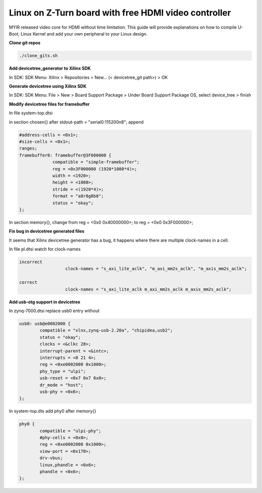 =====================================================
Linux on Z-Turn board with free HDMI video controller
=====================================================

MYIR released video core for HDMI without time limitation.
This guide will provide explanations on how to compile U-Boot, Linux Kernel and add your own peripheral to your Linux design.

**Clone git repos**

.. code-block:: bash

   ./clone_gits.sh

**Add devicetree_generator to Xilinx SDK**

In SDK:
SDK Menu: Xilinx > Repositories > New... (< devicetree_git path>) > OK

**Generate devicetree using Xilinx SDK**

In SDK:
SDK Menu: File > New > Board Support Package > Under Board Support Package OS, select device_tree > finish

**Modify devicetree files for framebuffer**

In file system-top.dtsi

in section chosen{} after stdout-path = "serial0:115200n8"; append

.. code-block:: bash


   #address-cells = <0x1>;
   #size-cells = <0x1>;
   ranges;
   framebuffer0: framebuffer@3F000000 {
                compatible = "simple-framebuffer";
                reg = <0x3F000000 (1920*1080*4)>;
                width = <1920>;
                height = <1080>;
                stride = <(1920*4)>;
                format = "a8r8g8b8";
                status = "okay";
   };

In section memory{}, change from reg = <0x0 0x40000000>; to reg = <0x0 0x3F000000>;

**Fix bug in devicetree generated files**

It seems that Xilinx devicetree generator has a bug, it happens where there are multiple clock-names in a cell.

In file pl.dtsi watch for clock-names

.. code-block:: bash

      incorrect
			clock-names = "s_axi_lite_aclk", "m_axi_mm2s_aclk", "m_axis_mm2s_aclk";

      correct
			clock-names = "s_axi_lite_aclk m_axi_mm2s_aclk m_axis_mm2s_aclk";

**Add usb-otg support in devicetree**

In zynq-7000.dtsi replace usb0 entry without

.. code-block:: bash

		usb0: usb@e0002000 {
			compatible = "xlnx,zynq-usb-2.20a", "chipidea,usb2";
			status = "okay";
			clocks = <&clkc 28>;
			interrupt-parent = <&intc>;
			interrupts = <0 21 4>;
			reg = <0xe0002000 0x1000>;
			phy_type = "ulpi";
			usb-reset = <0x7 0x7 0x0>;
			dr_mode = "host";
			usb-phy = <0x6>;
		};

In system-top.dts add phy0 after memory{}

.. code-block:: bash

	phy0 {
		compatible = "ulpi-phy";
		#phy-cells = <0x0>;
		reg = <0xe0002000 0x1000>;
		view-port = <0x170>;
		drv-vbus;
		linux,phandle = <0x6>;
		phandle = <0x6>;
	};
